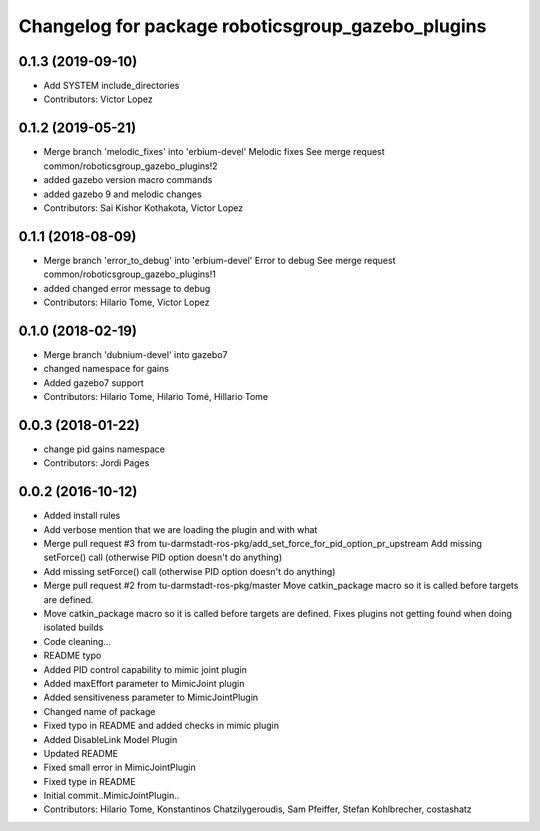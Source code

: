 ^^^^^^^^^^^^^^^^^^^^^^^^^^^^^^^^^^^^^^^^^^^^^^^^^^
Changelog for package roboticsgroup_gazebo_plugins
^^^^^^^^^^^^^^^^^^^^^^^^^^^^^^^^^^^^^^^^^^^^^^^^^^

0.1.3 (2019-09-10)
------------------
* Add SYSTEM include_directories
* Contributors: Victor Lopez

0.1.2 (2019-05-21)
------------------
* Merge branch 'melodic_fixes' into 'erbium-devel'
  Melodic fixes
  See merge request common/roboticsgroup_gazebo_plugins!2
* added gazebo version macro commands
* added gazebo 9 and melodic changes
* Contributors: Sai Kishor Kothakota, Victor Lopez

0.1.1 (2018-08-09)
------------------
* Merge branch 'error_to_debug' into 'erbium-devel'
  Error to debug
  See merge request common/roboticsgroup_gazebo_plugins!1
* added changed error message to debug
* Contributors: Hilario Tome, Victor Lopez

0.1.0 (2018-02-19)
------------------
* Merge branch 'dubnium-devel' into gazebo7
* changed namespace for gains
* Added gazebo7 support
* Contributors: Hilario Tome, Hilario Tomé, Hillario Tome

0.0.3 (2018-01-22)
------------------
* change pid gains namespace
* Contributors: Jordi Pages

0.0.2 (2016-10-12)
------------------
* Added install rules
* Add verbose mention that we are loading the plugin and with what
* Merge pull request #3 from tu-darmstadt-ros-pkg/add_set_force_for_pid_option_pr_upstream
  Add missing setForce() call (otherwise PID option doesn't do anything)
* Add missing setForce() call (otherwise PID option doesn't do anything)
* Merge pull request #2 from tu-darmstadt-ros-pkg/master
  Move catkin_package macro so it is called before targets are defined.
* Move catkin_package macro so it is called before targets are defined.
  Fixes plugins not getting found when doing isolated builds
* Code cleaning...
* README typo
* Added PID control capability to mimic joint plugin
* Added maxEffort parameter to MimicJoint plugin
* Added sensitiveness parameter to MimicJointPlugin
* Changed name of package
* Fixed typo in README and added checks in mimic plugin
* Added DisableLink Model Plugin
* Updated README
* Fixed small error in MimicJointPlugin
* Fixed type in README
* Initial commit..MimicJointPlugin..
* Contributors: Hilario Tome, Konstantinos Chatzilygeroudis, Sam Pfeiffer, Stefan Kohlbrecher, costashatz
